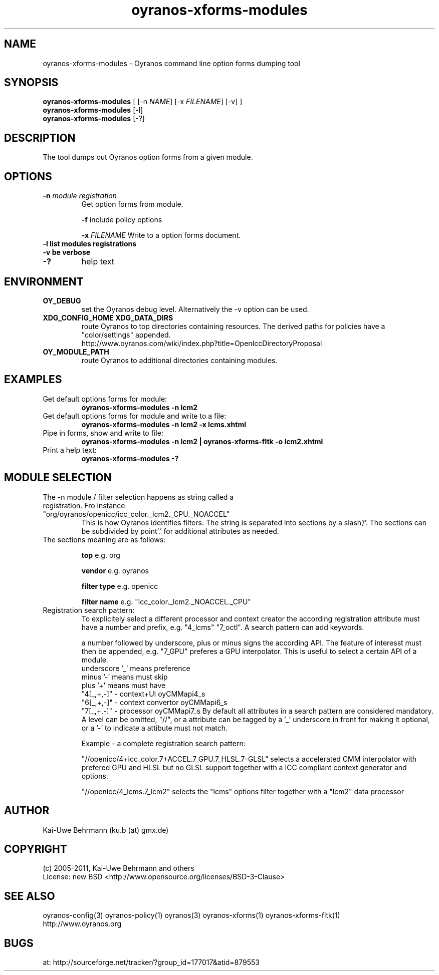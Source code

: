 .TH "oyranos-xforms-modules" 1 "April 24, 2013" "User Commands"
.SH NAME
oyranos-xforms-modules \- Oyranos command line option forms dumping tool
.SH SYNOPSIS
\fBoyranos-xforms-modules\fR [ [-n \fINAME\fR] [-x \fIFILENAME\fR] [-v] ]
.fi
\fBoyranos-xforms-modules\fR [-l]
.fi
\fBoyranos-xforms-modules\fR [-?]
.SH DESCRIPTION
The tool dumps out Oyranos option forms from a given module.
.SH OPTIONS
.TP
.B \-n \fImodule registration\fR
Get option forms from module.

\fB-f\fR include policy options

\fB-x\fR \fIFILENAME\fR
Write to a option forms document.
.TP
.B \-l list modules registrations
.TP
.B \-v be verbose
.TP
.B \-?
help text
.SH ENVIRONMENT
.TP
.B OY_DEBUG
set the Oyranos debug level. Alternatively the -v option can be used.
.TP
.B XDG_CONFIG_HOME XDG_DATA_DIRS
route Oyranos to top directories containing resources. The derived paths for
policies have a "color/settings" appended.
.nf
http://www.oyranos.com/wiki/index.php?title=OpenIccDirectoryProposal
.TP
.B OY_MODULE_PATH
route Oyranos to additional directories containing modules.
.SH EXAMPLES
.TP
Get default options forms for module:
.B oyranos-xforms-modules -n lcm2
.TP
Get default options forms for module and write to a file:
.B oyranos-xforms-modules -n lcm2 -x lcms.xhtml
.TP
Pipe in forms, show and write to file:
.B oyranos-xforms-modules -n lcm2 | oyranos-xforms-fltk -o lcm2.xhtml
.TP
Print a help text:
.B oyranos-xforms-modules -?
.PP
.SH MODULE SELECTION
.TP
The -n module / filter selection happens as string called a registration. Fro instance "org/oyranos/openicc/icc_color._lcm2._CPU._NOACCEL"
This is how Oyranos identifies filters. The string is separated into sections by a slash'/'.
The sections can be subdivided by point'.' for additional attributes as needed.
.TP
The sections meaning are as follows:

.B  top
e.g. org

.B  vendor
e.g. oyranos

.B  filter type
e.g. openicc

.B  filter name
e.g. "icc_color._lcm2._NOACCEL._CPU"
.TP
Registration search pattern:
To explicitely select a different processor and context creator the according registration attribute must have a number and prefix, e.g. "4_lcms" "7_octl". A search pattern can add keywords.

a number followed by underscore, plus or minus signs the according API. The feature of interesst must then be appended, e.g. "7_GPU" preferes a GPU interpolator. This is useful to select a certain API of a module.
            underscore '_' means preference
            minus '-' means must skip
            plus '+' means must have
        "4[_,+,-]" - context+UI oyCMMapi4_s
        "6[_,+,-]" - context convertor oyCMMapi6_s
        "7[_,+,-]" - processor oyCMMapi7_s
By default all attributes in a search pattern are considered mandatory. A level can be omitted, "//", or a attribute can be tagged by a '_' underscore in front for making it optional, or a '-' to indicate a attibute must not match.

Example - a complete registration search pattern:

"//openicc/4+icc_color.7+ACCEL.7_GPU.7_HLSL.7-GLSL" selects a accelerated CMM interpolator with prefered GPU and HLSL but no GLSL support together with a ICC compliant context generator and options.

"//openicc/4_lcms.7_lcm2" selects the "lcms" options filter together with a "lcm2" data processor
.PP
.SH AUTHOR
Kai-Uwe Behrmann (ku.b (at) gmx.de)
.SH COPYRIGHT
(c) 2005-2011, Kai-Uwe Behrmann and others
.fi
License: new BSD <http://www.opensource.org/licenses/BSD-3-Clause>
.SH "SEE ALSO"
oyranos-config(3) oyranos-policy(1) oyranos(3) oyranos-xforms(1) oyranos-xforms-fltk(1)
.fi
http://www.oyranos.org
.SH "BUGS"
at: http://sourceforge.net/tracker/?group_id=177017&atid=879553
